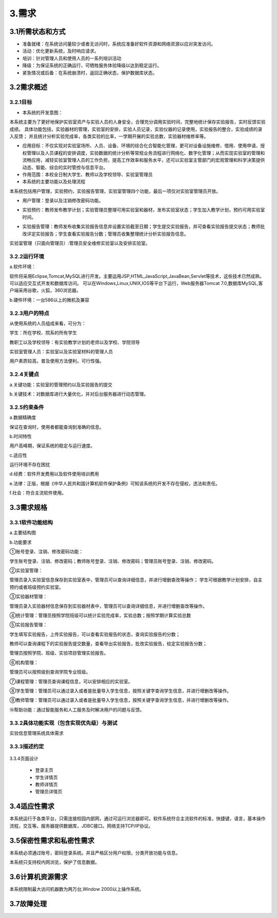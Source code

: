 =============
3.需求
=============

3.1所需状态和方式
===================

- 准备就绪：在系统访问量较少或者无访问时，系统应准备好软件资源和网络资源以应对突发访问。

- 活动：优化更新系统，及时响应请求。

- 培训：针对管理人员和使用人员的一系列培训活动

- 降级：为保证系统的正确运行，可牺牲服务体验降级以达到稳定运行。

- 紧急情况或后备：在系统崩溃时，返回正确状态，保护数据库状态。

3.2需求概述
==============

3.2.1目标
>>>>>>>>>>>

- 本系统的开发意图：

本系统主要为了更好地保护实验室资产与实验人员的人身安全，合理充分调用实验时间，完整地统计保存实验报告，实时反馈实验成绩。
具体功能包括，实验器材的管理，实验室的安排，实验人员记录，实验仪器的记录使用，实验报告的整合，实验成绩的录入反馈；
并且统计分析实验完成率，各类实验的比率，一学期开展的实验总数，实验器材维修率等。

- 应用目标：不仅实现对实验室场所、人员、设备、环境的综合化合智能化管理，更可对设备设施维修、借用、使用申请、授权管理以及人员课程的安排调度，实验数据的统计分析等常规业务流程进行网络化、数字化管理；从而实现实验室的管理和流畅应用，减轻实验室管理人员的工作负担，提高工作效率和服务水平，还可以实验室主管部门的宏观管理和科学决策提供动态、智能、综合的实时管控与信息平台。

- 作用范围：本校全日制大学生、教师以及学校领导、实验室管理员

- 本系统的主要功能以及处理流程

本系统包括用户管理，实验预约，实验报告管理，实验室管理四个功能，最后一项仅对实验室管理员开放。

+ 用户管理：登录以及注销修改密码功能。

- 实验预约：教师发布教学计划；实验管理员整理可用实验室和器材，发布实验室状态；学生加入教学计划，预约可用实验室时间。

* 实验报告管理：教师发布收集实验报告信息并设置实验截至日期；学生提交实验报告，并可查看实验报告提交状态；教师批改评定实验报告；学生查看实验报告分数；管理员收集整理统计分析实验报告信息。

实验室管理（只面向管理员）:管理员安全维修实验室以及安排实验室。


3.2.2运行环境
>>>>>>>>>>>>>>>

a.软件环境：

软件将采用Eclipse,Tomcat,MySQL进行开发。主要运用JSP,HTML,JavaScript,JavaBean,Servlet等技术，这些技术已然成熟，可以适应交互式开发和数据库访问。
可以在Windows,Linux,UNIX,IOS等平台下运行，Web服务器Tomcat 7.0,数据库MySQL,客户端采用谷歌，火狐，360浏览器。

b.硬件环境：一台586以上的微机及兼容

3.2.3用户的特点
>>>>>>>>>>>>>>>>>

从使用系统的人员组成来看，可分为：

学生：所在学校、院系的所有学生

教职工以及学校领导：有实验教学计划的老师以及学校、学院领导

实验室管理人员：实验室以及实验室材料的管理人员

用户素质较高，普及使用方法便利，可行性强。

3.2.4关键点
>>>>>>>>>>>>>

a.关键功能：实验室的管理预约以及实验报告的提交

b.关键技术：对数据库进行大量优化，并对后台服务器进行动态管理。

3.2.5约束条件
>>>>>>>>>>>>>>

a.数据精确度

保证在查询时，使用者都能查询到准确的信息。

b.时间特性

用户高峰期，保证系统的稳定与运行速度。

c.适应性

运行环境不存在困扰

d.经费：软件开发费用以及软件使用培训费用

e.法律：正版，根据《中华人民共和国计算机软件保护条例》可知该系统的开发不存在侵权，违法和责任。

f.社会：符合主流软件使用。

3.3需求规格
=============

3.3.1软件功能结构
>>>>>>>>>>>>>>>>>>>

a.主要结构图
|t6|

b.功能要求

①账号登录、注销、修改密码功能：

学生账号登录、注销、修改密码；教师账号登录、注销、修改密码；管理员账号登录、注销、修改密码。

②实验室管理：

管理员录入实验室信息保存到实验室表中，管理员可以查询详细信息，并进行增删查改等操作；
学生可根据教学计划安排，自主预约或者班级预约实验室。

③实验器材管理：

管理员录入实验器材信息保存到实验器材表中，管理员可以查询详细信息，并进行增删查改等操作。

④统计管理：管理员按照学院班级可以统计实验完成率，实验总数；按照学期计算实验总数

⑤实验报告管理： 

学生填写实验报告，上传实验报告，可以查看实验报告的状态，查询实验报告的分数；

教师可以查询课程下的实验报告提交数量，查看导出实验报告，批改实验报告，给定实验报告分数；

管理员按照学院、班级、实验项目管理实验报告。

⑥机构管理：

管理员可以按照级别查询学院专业班级。

⑦课程管理：管理员查询课程信息，可以安排相应的实验室。

⑧学生管理：管理员可以通过录入或者是批量导入学生信息，按照关键字查询学生信息，并进行增删改等操作。

⑨教师管理：管理员可以通过录入或者是批量导入学生信息，按照关键字查询学生信息，并进行增删改等操作。

⑩帮助功能：通过智能服务和人工服务及时解决用户的问题与反馈。

3.3.2具体功能实现（包含实现优先级）与测试
>>>>>>>>>>>>>>>>>>>>>>>>>>>>>>>>>>>>>>>>>>>>>>>>

实验信息管理系统具体需求

|t12|
|t13|

3.3.3描述约定
>>>>>>>>>>>>>>>>>

 |t1| 
 
 |t2|

 |t3|
 
 |t4|
 
 |t5|
 
3.3.4页面设计
 
 - 登录主页 |t7|
 
 - 学生详情页 |t9|
 
 - 教师详情页 |t10|
 
 - 管理员详情页 |t11|

.. |t1| image:: http://m.qpic.cn/psb?/V13TVzVU3hBV8n/lzdTyFQ.8kOnvscZJAkEjnsLRCC2yJE9WRZOgurAb58!/b/dLYAAAAAAAAA&bo=KgKsAAAAAAADB6Y!&rf=viewer_4 
.. |t2| image:: http://m.qpic.cn/psb?/V13TVzVU3hBV8n/DcdVX0aQAZFsqCrPxOhv90GBNqdmtH6PPCDvWLArdSk!/b/dMIAAAAAAAAA&bo=eAJqAQAAAAADFyM!&rf=viewer_4&t=5
.. |t3| image:: http://m.qpic.cn/psb?/V13TVzVU3hBV8n/smV6kkZKWeSV7RUxrqQk5wFhHRWgeNnq63nw8coYHTk!/b/dL4AAAAAAAAA&bo=dQKyAQAAAAADF*Y!&rf=viewer_4&t=5
.. |t4| image:: http://m.qpic.cn/psb?/V13TVzVU3hBV8n/IgYKOHTVudWbtQVOnAf7rYkPtc8zcEzPOWdgeVwp.i4!/b/dLYAAAAAAAAA&bo=eAKsAAAAAAADF.Q!&rf=viewer_4&t=5
.. |t5| image:: http://m.qpic.cn/psb?/V13TVzVU3hBV8n/y6.2pAmZCLH6ttJTnf9saEmsP51ExBt6fxrLcMLr9tM!/b/dL8AAAAAAAAA&bo=dwLyAAAAAAADF7U!&rf=viewer_4
.. |t6| image:: http://m.qpic.cn/psb?/V13TVzVU3hBV8n/Ch6r7*TL.HU7ezwW0qE1Ot6DPkM9NQDyUZEXXbvW9qU!/b/dFMBAAAAAAAA&bo=ugOPAgAAAAADFwY!&rf=viewer_4&t=5
.. |t7| image:: http://m.qpic.cn/psb?/V13TVzVU3hBV8n/k3B0NhOL.T8ZM1GjhGN1Uc2kHgoXPC*t6tZPb3Z74Ow!/b/dAgBAAAAAAAA&bo=WAKQAQAAAAARF.s!&rf=viewer_4&t=5
.. |t8| image:: http://m.qpic.cn/psb?/V13TVzVU3hBV8n/Z7MBEEUO..BQGQ2.iAGOeaUzE7ppzniFeblOyhKJtqE!/b/dL8AAAAAAAAA&bo=eQKCAAAAAAADF8s!&rf=viewer_4
.. |t9| image:: http://m.qpic.cn/psb?/V13TVzVU3hBV8n/DFRfPCpvGZn0nUfBEKvJs4zdILh11SEm6jPFQBf6DbI!/b/dDUBAAAAAAAA&bo=WAKQAQAAAAARF.s!&rf=viewer_4&t=5
.. |t10| image:: http://m.qpic.cn/psb?/V13TVzVU3hBV8n/7NyiObiZ*L81WhzZjapUaSAvX4VBMBgyZHXVAQ.yEb8!/b/dL8AAAAAAAAA&bo=WAKQAQAAAAARF.s!&rf=viewer_4
.. |t11| image:: http://m.qpic.cn/psb?/V13TVzVU3hBV8n/kXgIgXivsfr61ie6KvIHBkxI.TtlCEdteeVTI6hqCm8!/b/dLgAAAAAAAAA&bo=WAKQAQAAAAARF.s!&rf=viewer_4&t=5
.. |t12| image:: http://m.qpic.cn/psb?/V13TVzVU3hBV8n/pv1.6xhNgQBJdK9H5z*TfNfNLD6lKWYXo*FvjEMQNYU!/b/dMMAAAAAAAAA&bo=cgFZAgAAAAADBwo!&rf=viewer_4
.. |t13| image:: http://m.qpic.cn/psb?/V13TVzVU3hBV8n/hVpiYRbKdnmTRtfjUrAZWR02CuZhRNYiX*qTj8NjWYE!/b/dL8AAAAAAAAA&bo=jQHxAQAAAAADB14!&rf=viewer_4&t=5

3.4适应性需求
=================

本系统运行于各类平台，只需连接校园内部网，通过可运行浏览器即可。软件系统符合主流软件的标准，快捷键，语言，基本操作流程，交互等。服务器提供数据库，JDBC接口。网络支持TCP/IP协议。

3.5保密性需求和私密性需求
=================================
本系统必须通过账号，密码登录系统。并且严格区分用户权限，分类开放功能与信息。

本系统只支持校内网浏览，保护了信息数据。

3.6计算机资源需求
==================

本系统限制最大访问机器数为两万台,Window 2000以上操作系统。

3.7故障处理
==================
|t8|
